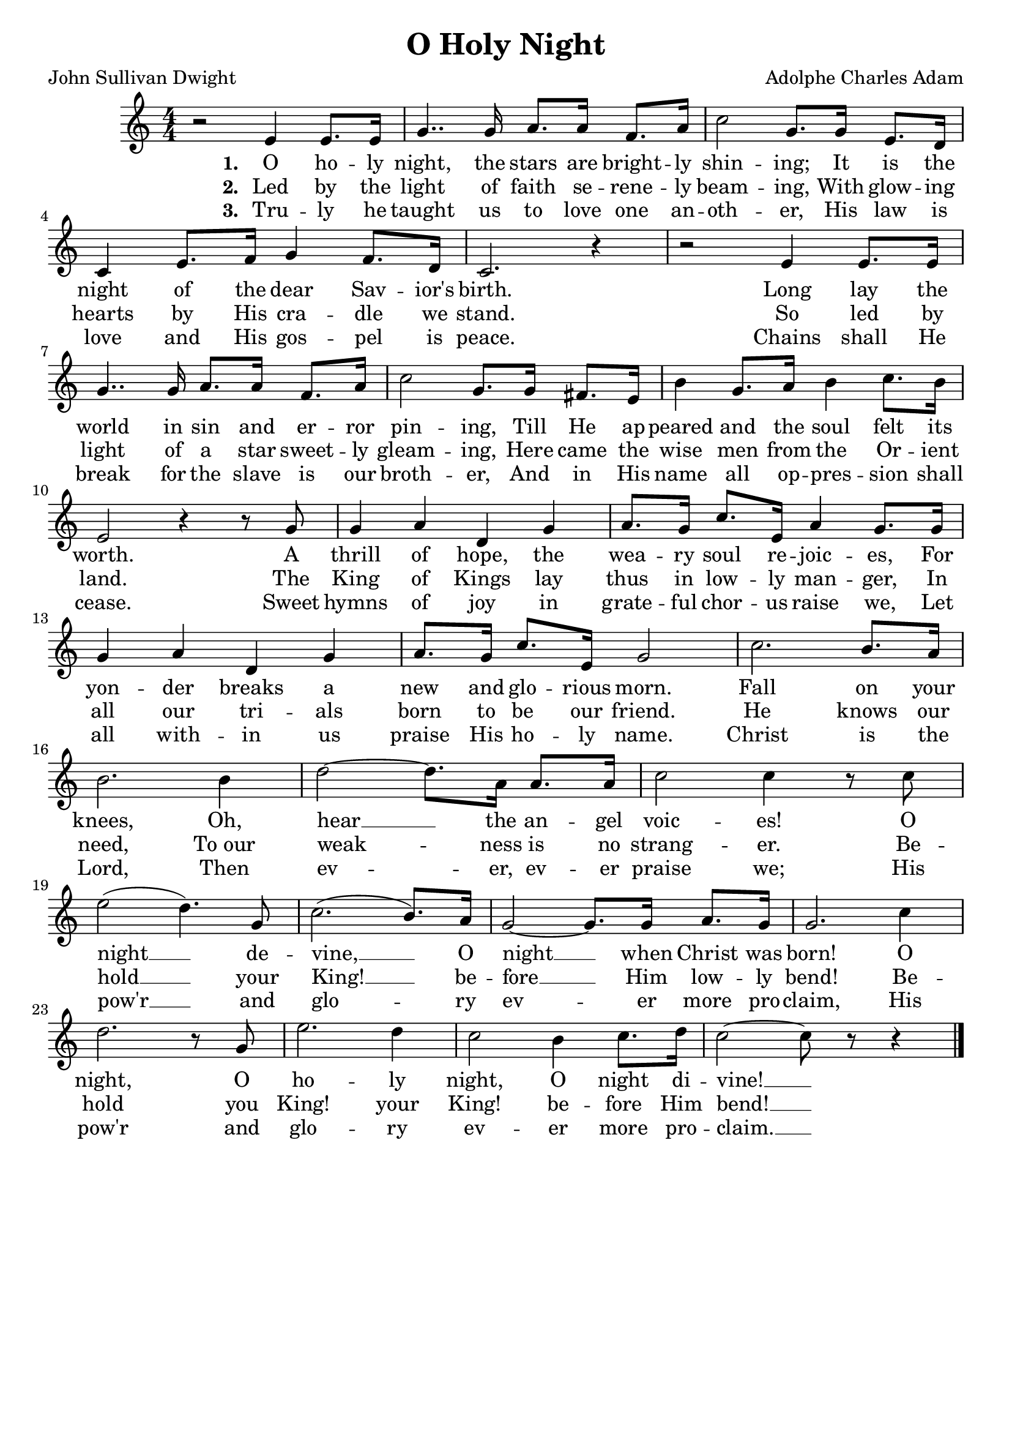 \header {
    title = "O Holy Night"
    poet = "John Sullivan Dwight"
    composer = "Adolphe Charles Adam"
    tagline = ""
}

\score{
    <<
        \new Staff {
            \new Voice = "melody" {
                \relative e' {
                    \key a \minor
                    \numericTimeSignature
                    \time 4/4
                    r2 e4 e8. e16 | g4.. g16 a8. a16 f8. a16 | c2 g8. g16 e8. d16 | \break 
                    c4 e8. f16 g4 f8. d16 | c2. r4 | r2 e4 e8. e16 | \break 
                    g4.. g16 a8. a16 f8. a16 | c2 g8. g16 fis8. e16 | b'4 g8. a16 b4 c8. b16 | \break
                    e,2 r4 r8 g | g4 a d, g | a8. g16 c8. e,16 a4 g8. g16 | \break 
                    g4 a d, g | a8. g16 c8. e,16 g2 | c2. b8. a16 | \break
                    b2. b4 | d2~ d8. a16 a8. a16 | c2 c4 r8 c | \break 
                    e2( d4.) g,8 | c2.( b8.) a16 | g2~ g8. g16 a8. g16 | g2. c4 | \break
                    d2. r8 g, | e'2. d4 | c2 b4 c8. d16 | c2~ c8 r r4 \bar "|."
                }
            }
        }
        \new Lyrics {
            \lyricsto "melody" {
                \lyricmode {
                    \set stanza = "1. "
                    O ho -- ly night, the stars are bright -- ly shin -- ing;
                    It is the night of the dear Sav -- ior's birth.
                    Long lay the world in sin and er -- ror pin -- ing,
                    Till He ap -- peared and the soul felt its worth.
                    A thrill of hope, the wea -- ry soul re -- joic -- es, 
                    For yon -- der breaks a new and glo -- rious morn.
                    Fall on your knees, Oh, hear __ the an -- gel voic -- es!
                    O night __ de -- vine, __ O night __ when Christ was born! 
                    O night, O ho -- ly night, O night di -- vine! __
                }
            }
        }
        \new Lyrics {
            \lyricsto "melody" {
                \lyricmode {
                    \set stanza = "2. "
                    Led by the light of faith se -- rene -- ly beam -- ing,
                    With glow -- ing hearts by His cra -- dle we stand.
                    So led by light of a star sweet -- ly gleam -- ing,
                    Here came the wise men from the Or -- ient land.
                    The King of Kings lay thus in low -- ly man -- ger,
                    In all our tri -- als born to be our friend.
                    He knows our need, "To our" weak -- ness is no strang -- er.
                    Be -- hold __ your King! __ be -- fore __ Him low -- ly bend! 
                    Be -- hold you King! your King! be -- fore Him bend! __ 
                }
            }
        }
        \new Lyrics {
            \lyricsto "melody" {
                \lyricmode {
                    \set stanza = "3. "
                    Tru -- ly he taught us to love one an -- oth -- er, 
                    His law is love and His gos -- pel is peace.
                    Chains shall He break for the slave is our broth -- er,
                    And in His name all op -- pres -- sion shall cease.
                    Sweet hymns of joy in grate -- ful chor -- us raise we,
                    Let all with -- in us praise His ho -- ly name.
                    Christ is the Lord, Then ev -- er, ev -- er praise we;
                    His pow'r __ and glo -- ry ev -- er more pro -- claim,
                    His pow'r and glo -- ry ev -- er more pro -- claim. __
                }
            }
        }
    >>
    \layout{}
}